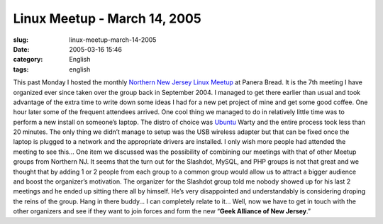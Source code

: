Linux Meetup - March 14, 2005
#############################
:slug: linux-meetup-march-14-2005
:date: 2005-03-16 15:46
:category: English
:tags: english

This past Monday I hosted the monthly `Northern New Jersey Linux
Meetup <http://linux.meetup.com/8/>`__ at Panera Bread. It is the 7th
meeting I have organized ever since taken over the group back in
September 2004. I managed to get there earlier than usual and took
advantage of the extra time to write down some ideas I had for a new pet
project of mine and get some good coffee. One hour later some of the
frequent attendees arrived. One cool thing we managed to do in
relatively little time was to perform a new install on someone’s laptop.
The distro of choice was `Ubuntu <http://www.ubuntulinux.org>`__ Warty
and the entire process took less than 20 minutes. The only thing we
didn’t manage to setup was the USB wireless adapter but that can be
fixed once the laptop is plugged to a network and the appropriate
drivers are installed. I only wish more people had attended the meeting
to see this… One item we discussed was the possibility of combining our
meetings with that of other Meetup groups from Northern NJ. It seems
that the turn out for the Slashdot, MySQL, and PHP groups is not that
great and we thought that by adding 1 or 2 people from each group to a
common group would allow us to attract a bigger audience and boost the
organizer’s motivation. The organizer for the Slashdot group told me
nobody showed up for his last 2 meetings and he ended up sitting there
all by himself. He’s very disappointed and understandably is considering
droping the reins of the group. Hang in there buddy… I can completely
relate to it… Well, now we have to get in touch with the other
organizers and see if they want to join forces and form the new
“\ **Geek Alliance of New Jersey**.”
